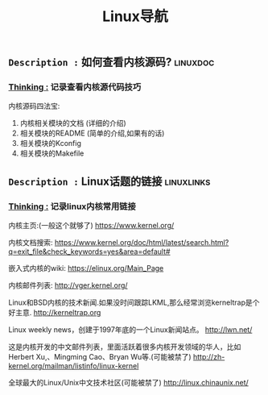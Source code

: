 #+TITLE: Linux导航

** =Description := 如何查看内核源码?                              :linuxdoc:

***  _Thinking :_ 记录查看内核源代码技巧

    内核源码四法宝:
    1. 内核相关模块的文档 (详细的介绍)
    2. 相关模块的README (简单的介绍,如果有的话)
    3. 相关模块的Kconfig
    4. 相关模块的Makefile

       
    

** =Description := Linux话题的链接                              :linuxlinks:

*** _Thinking :_ 记录linux内核常用链接

    内核主页:(一般这个就够了)
    https://www.kernel.org/

    内核文档搜索:
    https://www.kernel.org/doc/html/latest/search.html?q=exit_file&check_keywords=yes&area=default#

    嵌入式内核的wiki:
    https://elinux.org/Main_Page


    内核邮件列表:
    http://vger.kernel.org/

    Linux和BSD内核的技术新闻.如果没时间跟踪LKML,那么经常浏览kerneltrap是个好主意.
    http://kerneltrap.org

    Linux weekly news，创建于1997年底的一个Linux新闻站点。
    http://lwn.net/

    这是内核开发的中文邮件列表，里面活跃着很多内核开发领域的华人，比如Herbert Xu,、Mingming Cao、Bryan Wu等.(可能被禁了)
    http://zh-kernel.org/mailman/listinfo/linux-kernel

    全球最大的Linux/Unix中文技术社区(可能被禁了)
    http://linux.chinaunix.net/
 

